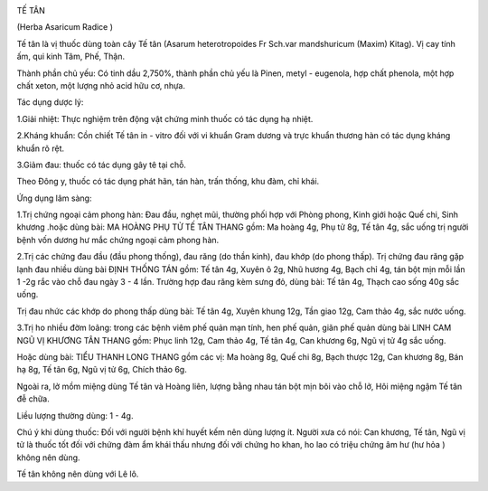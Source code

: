 |image0|

TẾ TÂN

(Herba Asaricum Radice )

Tế tân là vị thuốc dùng toàn cây Tế tân (Asarum heterotropoides Fr
Sch.var mandshuricum (Maxim) Kitag). Vị cay tính ấm, qui kinh Tâm, Phế,
Thận.

Thành phần chủ yếu: Có tinh dầu 2,750%, thành phần chủ yếu là Pinen,
metyl - eugenola, hợp chất phenola, một hợp chất xeton, một lượng nhỏ
acid hữu cơ, nhựa.

Tác dụng dược lý:

1.Giải nhiệt: Thực nghiệm trên động vật chứng minh thuốc có tác dụng hạ
nhiệt.

2.Kháng khuẩn: Cồn chiết Tế tân in - vitro đối với vi khuẩn Gram dương
và trực khuẩn thương hàn có tác dụng kháng khuẩn rõ rệt.

3.Giảm đau: thuốc có tác dụng gây tê tại chỗ.

Theo Đông y, thuốc có tác dụng phát hãn, tán hàn, trấn thống, khu đàm,
chỉ khái.

Ứng dụng lâm sàng:

1.Trị chứng ngoại cảm phong hàn: Đau đầu, nghẹt mũi, thường phối hợp với
Phòng phong, Kinh giới hoặc Quế chi, Sinh khương .hoặc dùng bài: MA
HOÀNG PHỤ TỬ TẾ TÂN THANG gồm: Ma hoàng 4g, Phụ tử 8g, Tế tân 4g, sắc
uống trị người bệnh vốn dương hư mắc chứng ngoại cảm phong hàn.

2.Trị các chứng đau đầu (đầu phong thống), đau răng (do thần kinh),
đau khớp (do phong thấp). Trị chứng đau răng gặp lạnh đau nhiều dùng
bài ĐỊNH THỐNG TÁN gồm: Tế tân 4g, Xuyên ô 2g, Nhũ hương 4g, Bạch chỉ
4g, tán bột mịn mỗi lần 1 -2g rắc vào chỗ đau ngày 3 - 4 lần. Trường hợp
đau răng kèm sưng đỏ, dùng bài: Tế tân 4g, Thạch cao sống 40g sắc uống.

Trị đau nhức các khớp do phong thấp dùng bài: Tế tân 4g, Xuyên khung
12g, Tần giao 12g, Cam thảo 4g, sắc nước uống.

3.Trị ho nhiều đờm loãng: trong các bệnh viêm phế quản mạn tính, hen phế
quản, giãn phế quản dùng bài LINH CAM NGŨ VỊ KHƯƠNG TÂN THANG gồm: Phục
linh 12g, Cam thảo 4g, Tế tân 4g, Can khương 6g, Ngũ vị tử 4g sắc uống.

Hoặc dùng bài: TIỂU THANH LONG THANG gồm các vị: Ma hoàng 8g, Quế chi
8g, Bạch thược 12g, Can khương 8g, Bán hạ 8g, Tế tân 6g, Ngũ vị tử 6g,
Chích thảo 6g.

Ngoài ra, lở mồm miệng dùng Tế tân và Hoàng liên, lượng bằng nhau tán
bột mịn bôi vào chỗ lở, Hôi miệng ngậm Tế tân đễ chữa.

Liều lượng thường dùng: 1 - 4g.

Chú ý khi dùng thuốc: Đối với người bệnh khí huyết kếm nên dùng lượng
ít. Người xưa có nói: Can khương, Tế tân, Ngũ vị tử là thuốc tốt đối với
chứng đàm ẩm khái thấu nhưng đối với chứng ho khan, ho lao có triệu
chứng âm hư (hư hỏa ) không nên dùng.

Tế tân không nên dùng với Lê lô.

.. |image0| image:: TETAN.JPG
   :width: 50px
   :height: 50px
   :target: TETAN_.htm

